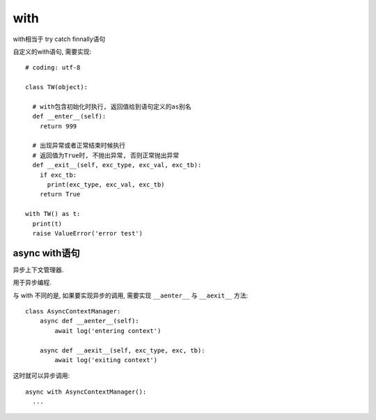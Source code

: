 =================
with
=================


.. post:: 2023-02-20 22:06:49
  :tags: python, 内置函数
  :category: 后端
  :author: YanQue
  :location: CD
  :language: zh-cn


with相当于 try catch finnally语句

自定义的with语句, 需要实现::

  # coding: utf-8

  class TW(object):

    # with包含初始化时执行, 返回值给到语句定义的as别名
    def __enter__(self):
      return 999

    # 出现异常或者正常结束时候执行
    # 返回值为True时, 不抛出异常, 否则正常抛出异常
    def __exit__(self, exc_type, exc_val, exc_tb):
      if exc_tb:
        print(exc_type, exc_val, exc_tb)
      return True

  with TW() as t:
    print(t)
    raise ValueError('error test')

async with语句
=====================

异步上下文管理器.

用于异步编程.

与 with 不同的是,
如果要实现异步的调用, 需要实现 ``__aenter__`` 与 ``__aexit__`` 方法::

  class AsyncContextManager:
      async def __aenter__(self):
          await log('entering context')

      async def __aexit__(self, exc_type, exc, tb):
          await log('exiting context')

这时就可以异步调用::

  async with AsyncContextManager():
    ...









